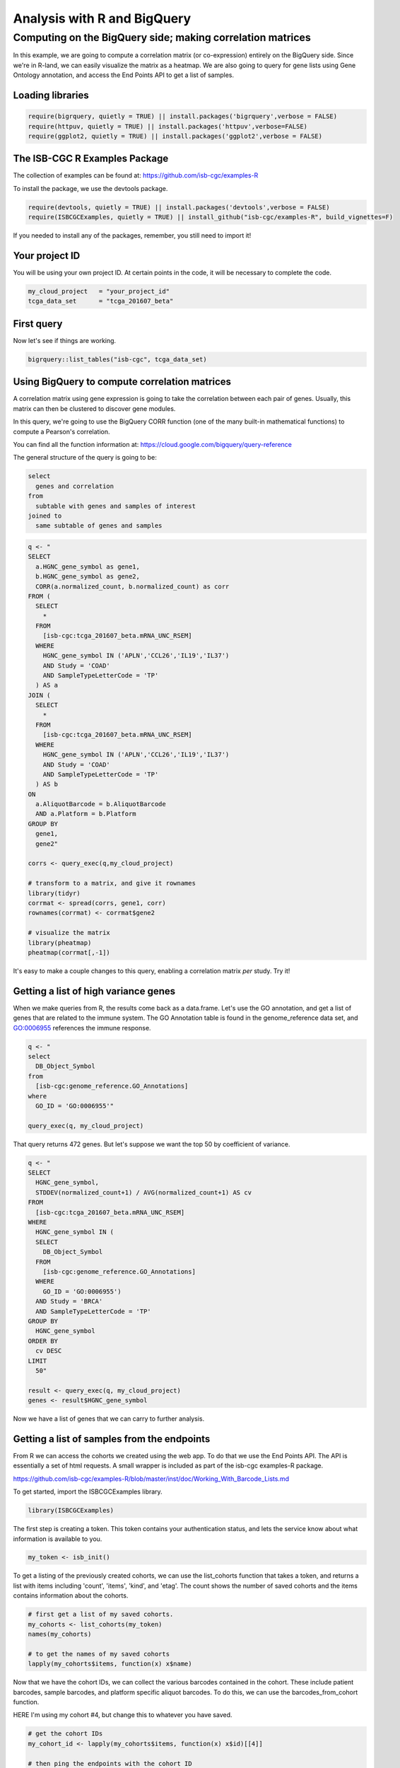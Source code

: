 ****************************
Analysis with R and BigQuery
****************************

Computing on the BigQuery side; making correlation matrices
###########################################################

In this example, we are going to compute a correlation matrix (or co-expression)
entirely on the BigQuery side. Since we're in R-land, we can easily visualize
the matrix as a heatmap. We are also going to query for gene lists using
Gene Ontology annotation, and access the End Points API to get a list of samples.


Loading libraries
=================

.. code-block:: r

    require(bigrquery, quietly = TRUE) || install.packages('bigrquery',verbose = FALSE)
    require(httpuv, quietly = TRUE) || install.packages('httpuv',verbose=FALSE)
    require(ggplot2, quietly = TRUE) || install.packages('ggplot2',verbose = FALSE)

The ISB-CGC R Examples Package
==============================

The collection of examples can be found at:
https://github.com/isb-cgc/examples-R

To install the package, we use the devtools package.

.. code-block:: r

    require(devtools, quietly = TRUE) || install.packages('devtools',verbose = FALSE)
    require(ISBCGCExamples, quietly = TRUE) || install_github("isb-cgc/examples-R", build_vignettes=F)
    

If you needed to install any of the packages, remember, you still need to import it!

Your project ID
===============

You will be using your own project ID. At certain points in the code, it will
be necessary to complete the code.

.. code-block:: r

    my_cloud_project   = "your_project_id"
    tcga_data_set      = "tcga_201607_beta"

First query
===========

Now let's see if things are working.

.. code-block:: r

    bigrquery::list_tables("isb-cgc", tcga_data_set)


Using BigQuery to compute correlation matrices
==============================================

A correlation matrix using gene expression is going to take the correlation
between each pair of genes. Usually, this matrix can then be clustered to
discover gene modules.

In this query, we're going to use the BigQuery CORR function (one of the
many built-in mathematical functions) to compute a Pearson's correlation.

You can find all the function information at:
https://cloud.google.com/bigquery/query-reference

The general structure of the query is going to be:

.. code-block:: sql

    select
      genes and correlation
    from
      subtable with genes and samples of interest
    joined to
      same subtable of genes and samples


.. code-block:: r

    q <- "
    SELECT
      a.HGNC_gene_symbol as gene1,
      b.HGNC_gene_symbol as gene2,
      CORR(a.normalized_count, b.normalized_count) as corr
    FROM (
      SELECT
        *
      FROM
        [isb-cgc:tcga_201607_beta.mRNA_UNC_RSEM]
      WHERE
        HGNC_gene_symbol IN ('APLN','CCL26','IL19','IL37')
        AND Study = 'COAD'
        AND SampleTypeLetterCode = 'TP'
      ) AS a
    JOIN (
      SELECT
        *
      FROM
        [isb-cgc:tcga_201607_beta.mRNA_UNC_RSEM]
      WHERE
        HGNC_gene_symbol IN ('APLN','CCL26','IL19','IL37')
        AND Study = 'COAD'
        AND SampleTypeLetterCode = 'TP'
      ) AS b
    ON
      a.AliquotBarcode = b.AliquotBarcode
      AND a.Platform = b.Platform
    GROUP BY
      gene1,
      gene2"

    corrs <- query_exec(q,my_cloud_project)

    # transform to a matrix, and give it rownames
    library(tidyr)
    corrmat <- spread(corrs, gene1, corr)
    rownames(corrmat) <- corrmat$gene2

    # visualize the matrix
    library(pheatmap)
    pheatmap(corrmat[,-1])


It's easy to make a couple changes to this query, enabling a correlation
matrix *per* study. Try it!


Getting a list of high variance genes
=====================================

When we make queries from R, the results come back as a data.frame.
Let's use the GO annotation, and get a list of genes that are
related to the immune system. The GO Annotation table is found
in the genome_reference data set, and GO:0006955 references the
immune response.

.. code-block:: r

    q <- "
    select
      DB_Object_Symbol
    from
      [isb-cgc:genome_reference.GO_Annotations]
    where
      GO_ID = 'GO:0006955'"

    query_exec(q, my_cloud_project)


That query returns 472 genes. But let's suppose we want the top 50 by
coefficient of variance.

.. code-block:: r

    q <- "
    SELECT
      HGNC_gene_symbol,
      STDDEV(normalized_count+1) / AVG(normalized_count+1) AS cv
    FROM
      [isb-cgc:tcga_201607_beta.mRNA_UNC_RSEM]
    WHERE
      HGNC_gene_symbol IN (
      SELECT
        DB_Object_Symbol
      FROM
        [isb-cgc:genome_reference.GO_Annotations]
      WHERE
        GO_ID = 'GO:0006955')
      AND Study = 'BRCA'
      AND SampleTypeLetterCode = 'TP'
    GROUP BY
      HGNC_gene_symbol
    ORDER BY
      cv DESC
    LIMIT
      50"

    result <- query_exec(q, my_cloud_project)
    genes <- result$HGNC_gene_symbol

Now we have a list of genes that we can carry to further analysis.


Getting a list of samples from the endpoints
============================================

From R we can access the cohorts we created using the web app. To do that we
use the End Points API. The API is essentially a set of html requests. A
small wrapper is included as part of the isb-cgc examples-R package.

https://github.com/isb-cgc/examples-R/blob/master/inst/doc/Working_With_Barcode_Lists.md

To get started, import the ISBCGCExamples library.

.. code-block:: r

    library(ISBCGCExamples)

The first step is creating a token. This token contains your authentication status,
and lets the service know about what information is available to you.

.. code-block:: r

    my_token <- isb_init()


To get a listing of the previously created cohorts, we can use the list_cohorts
function that takes a token, and returns a list with items including
'count', 'items', 'kind', and 'etag'. The count shows the number of saved
cohorts and the items contains information about the cohorts.

.. code-block:: r

    # first get a list of my saved cohorts.
    my_cohorts <- list_cohorts(my_token)
    names(my_cohorts)

    # to get the names of my saved cohorts
    lapply(my_cohorts$items, function(x) x$name)

Now that we have the cohort IDs, we can collect the various barcodes contained
in the cohort. These include patient barcodes, sample barcodes, and platform
specific aliquot barcodes. To do this, we can use the barcodes_from_cohort function.

HERE I'm using my cohort #4, but change this to whatever you have saved.

.. code-block:: r

    # get the cohort IDs
    my_cohort_id <- lapply(my_cohorts$items, function(x) x$id)[[4]]

    # then ping the endpoints with the cohort ID
    my_barcodes <- barcodes_from_cohort(my_cohort_id, my_token)
    names(my_barcodes)

The object returned from barcodes_from_cohort is again a list, this time with
elements 'cohort_id', 'sample_count', 'patient_count', 'patients', and 'samples'.
The patients and samples elements are also lists, but lists of patients or sample barcodes.

.. code-block:: r

    samples <- unlist(my_barcodes$samples)
    # 836 samples


Programmatically constructing Queries
=====================================

One of the great things about working in a scripting environment, is that our
analysis -- the queries -- we write, can be constructed programmatically.
That makes it easy to apply the same structured queries to many questions.
But also we can incorporate long lists of samples or genes into a query.

.. code-block:: r

    #function for formatting lists..
    sqf <- function(x) {
        paste("('",paste(x, collapse="','"),"')", sep="")
    }

    q <- paste("
    SELECT
      a.HGNC_gene_symbol as gene1,
      b.HGNC_gene_symbol as gene2,
      CORR(a.normalized_count, b.normalized_count) as corr
    FROM (
      SELECT
        *
      FROM
        [isb-cgc:tcga_201607_beta.mRNA_UNC_HiSeq_RSEM]
      WHERE
        HGNC_gene_symbol IN ", sqf(genes), "
        AND SampleBarcode IN ", sqf(samples), "
        AND SampleTypeLetterCode = 'TP'
      ) AS a
    JOIN (
      SELECT
        *
      FROM
        [isb-cgc:tcga_201607_beta.mRNA_UNC_HiSeq_RSEM]
      WHERE
        HGNC_gene_symbol IN ", sqf(genes), "
        AND SampleBarcode IN ", sqf(samples), "
        AND SampleTypeLetterCode = 'TP'
      ) AS b
    ON
      a.AliquotBarcode = b.AliquotBarcode
      AND a.Platform = b.Platform
    GROUP BY
      gene1,
      gene2", sep=" ")

    corrs <- query_exec(q,my_cloud_project)

    # transform to a matrix, and give it rownames
    library(tidyr)
    corrmat <- spread(corrs, gene1, corr)
    rownames(corrmat) <- corrmat$gene2

    # visualize the matrix
    library(pheatmap)
    pheatmap(corrmat[,-1])

.. image:: correlation_matrix.jpg
    :width: 300px
    :align: center
    :height: 300px
    :alt: alternate text

From Lists to Matrices
======================

Transform gexp_affected_genes_df into a gexp-by-samples feature matrix

.. code-block:: r

	gexp_fm = tidyr::spread(gexp_affected_genes,HGNC_gene_symbol,normalized_count)

	gexp_fm[1:5,1:5]

